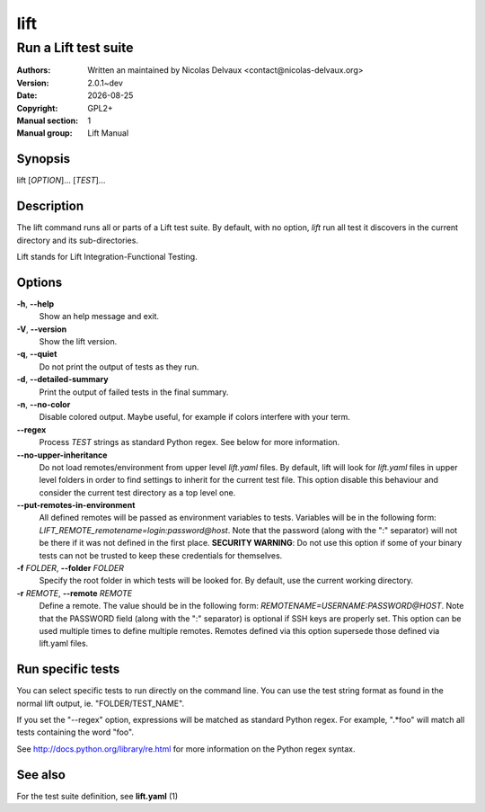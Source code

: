 ====
lift
====


---------------------
Run a Lift test suite
---------------------

:Authors: Written an maintained by Nicolas Delvaux <contact@nicolas-delvaux.org>
:Version: 2.0.1~dev
:Date: |date|
:Copyright: GPL2+
:Manual section: 1
:Manual group: Lift Manual

.. |date| date::


Synopsis
========

lift [*OPTION*]... [*TEST*]...

Description
===========

The lift command runs all or parts of a Lift test suite.
By default, with no option, *lift* run all test it discovers in the current
directory and its sub-directories.

Lift stands for Lift Integration-Functional Testing.

Options
=======

**-h**, **--help**
  Show an help message and exit.

**-V**, **--version**
  Show the lift version.

**-q**, **--quiet**
  Do not print the output of tests as they run.

**-d**, **--detailed-summary**
  Print the output of failed tests in the final summary.

**-n**, **--no-color**
  Disable colored output.
  Maybe useful, for example if colors interfere with your term.

**--regex**
  Process *TEST* strings as standard Python regex.
  See below for more information.

**--no-upper-inheritance**
  Do not load remotes/environment from upper level *lift.yaml* files.
  By default, lift will look for *lift.yaml* files in upper level folders in
  order to find settings to inherit for the current test file.
  This option disable this behaviour and consider the current test directory
  as a top level one.

**--put-remotes-in-environment**
  All defined remotes will be passed as environment variables to tests.
  Variables will be in the following form:
  *LIFT_REMOTE_remotename=login:password@host*. Note that the password (along
  with the ":" separator) will not be there if it was not defined in the first
  place. **SECURITY WARNING**: Do not use this option if some of your binary
  tests can not be trusted to keep these credentials for themselves.

**-f** *FOLDER*, **--folder** *FOLDER*
  Specify the root folder in which tests will be looked for.
  By default, use the current working directory.

**-r** *REMOTE*, **--remote** *REMOTE*
  Define a remote. The value should be in the following form:
  *REMOTENAME=USERNAME:PASSWORD@HOST*. Note that the PASSWORD field (along with
  the ":" separator) is optional if SSH keys are properly set. This option can
  be used multiple times to define multiple remotes.
  Remotes defined via this option supersede those defined via lift.yaml files.


Run specific tests
==================

You can select specific tests to run directly on the command line.
You can use the test string format as found in the normal lift output,
ie. "FOLDER/TEST_NAME".

If you set the "--regex" option, expressions will be matched as standard
Python regex. For example, ".*foo" will match all tests containing the
word "foo".

See http://docs.python.org/library/re.html for more information on the Python
regex syntax.


See also
========

For the test suite definition, see **lift.yaml** (1) 
